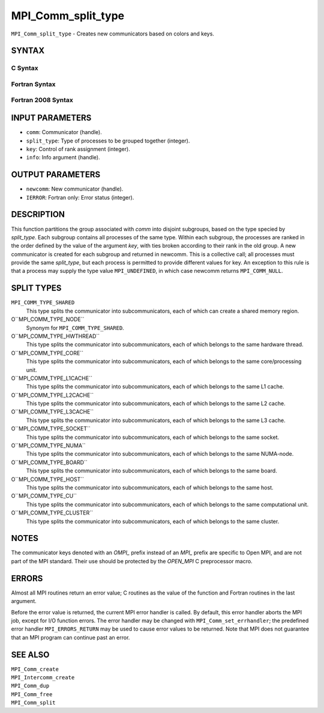 MPI_Comm_split_type
~~~~~~~~~~~~~~~~~~~

``MPI_Comm_split_type`` - Creates new communicators based on colors and
keys.

SYNTAX
======

C Syntax
--------

.. code-block:: c
   :linenos:

   #include <mpi.h>
   int MPI_Comm_split_type(MPI_Comm comm, int split_type, int key,
   	MPI_Info info, MPI_Comm *newcomm)

Fortran Syntax
--------------

.. code-block:: fortran
   :linenos:

   USE MPI
   ! or the older form: INCLUDE 'mpif.h'
   MPI_COMM_SPLIT_TYPE(COMM, SPLIT_TYPE, KEY, INFO, NEWCOMM, IERROR)
   	INTEGER	COMM, SPLIT_TYPE, KEY, INFO, NEWCOMM, IERROR

Fortran 2008 Syntax
-------------------

.. code-block:: fortran
   :linenos:

   USE mpi_f08
   MPI_Comm_split_type(comm, split_type, key, info, newcomm, ierror)
   	TYPE(MPI_Comm), INTENT(IN) :: comm
   	INTEGER, INTENT(IN) :: split_type, key
   	TYPE(MPI_Info), INTENT(IN) :: info
   	TYPE(MPI_Comm), INTENT(OUT) :: newcomm
   	INTEGER, OPTIONAL, INTENT(OUT) :: ierror

INPUT PARAMETERS
================

* ``comm``: Communicator (handle). 

* ``split_type``: Type of processes to be grouped together (integer). 

* ``key``: Control of rank assignment (integer). 

* ``info``: Info argument (handle). 

OUTPUT PARAMETERS
=================

* ``newcomm``: New communicator (handle). 

* ``IERROR``: Fortran only: Error status (integer). 

DESCRIPTION
===========

This function partitions the group associated with *comm* into disjoint
subgroups, based on the type specied by *split_type*. Each subgroup
contains all processes of the same type. Within each subgroup, the
processes are ranked in the order defined by the value of the argument
*key*, with ties broken according to their rank in the old group. A new
communicator is created for each subgroup and returned in newcomm. This
is a collective call; all processes must provide the same *split_type*,
but each process is permitted to provide different values for key. An
exception to this rule is that a process may supply the type value
``MPI_UNDEFINED``, in which case newcomm returns ``MPI_COMM_NULL``.

SPLIT TYPES
===========

``MPI_COMM_TYPE_SHARED``
   This type splits the communicator into subcommunicators, each of
   which can create a shared memory region.

O``MPI_COMM_TYPE_NODE``
   Synonym for ``MPI_COMM_TYPE_SHARED``.

O``MPI_COMM_TYPE_HWTHREAD``
   This type splits the communicator into subcommunicators, each of
   which belongs to the same hardware thread.

O``MPI_COMM_TYPE_CORE``
   This type splits the communicator into subcommunicators, each of
   which belongs to the same core/processing unit.

O``MPI_COMM_TYPE_L1CACHE``
   This type splits the communicator into subcommunicators, each of
   which belongs to the same L1 cache.

O``MPI_COMM_TYPE_L2CACHE``
   This type splits the communicator into subcommunicators, each of
   which belongs to the same L2 cache.

O``MPI_COMM_TYPE_L3CACHE``
   This type splits the communicator into subcommunicators, each of
   which belongs to the same L3 cache.

O``MPI_COMM_TYPE_SOCKET``
   This type splits the communicator into subcommunicators, each of
   which belongs to the same socket.

O``MPI_COMM_TYPE_NUMA``
   This type splits the communicator into subcommunicators, each of
   which belongs to the same NUMA-node.

O``MPI_COMM_TYPE_BOARD``
   This type splits the communicator into subcommunicators, each of
   which belongs to the same board.

O``MPI_COMM_TYPE_HOST``
   This type splits the communicator into subcommunicators, each of
   which belongs to the same host.

O``MPI_COMM_TYPE_CU``
   This type splits the communicator into subcommunicators, each of
   which belongs to the same computational unit.

O``MPI_COMM_TYPE_CLUSTER``
   This type splits the communicator into subcommunicators, each of
   which belongs to the same cluster.

NOTES
=====

The communicator keys denoted with an *OMPI\_* prefix instead of an
*MPI\_* prefix are specific to Open MPI, and are not part of the MPI
standard. Their use should be protected by the *OPEN_MPI* C preprocessor
macro.

ERRORS
======

Almost all MPI routines return an error value; C routines as the value
of the function and Fortran routines in the last argument.

Before the error value is returned, the current MPI error handler is
called. By default, this error handler aborts the MPI job, except for
I/O function errors. The error handler may be changed with
``MPI_Comm_set_errhandler``; the predefined error handler ``MPI_ERRORS_RETURN``
may be used to cause error values to be returned. Note that MPI does not
guarantee that an MPI program can continue past an error.

SEE ALSO
========

| ``MPI_Comm_create``
| ``MPI_Intercomm_create``
| ``MPI_Comm_dup``
| ``MPI_Comm_free``
| ``MPI_Comm_split``
